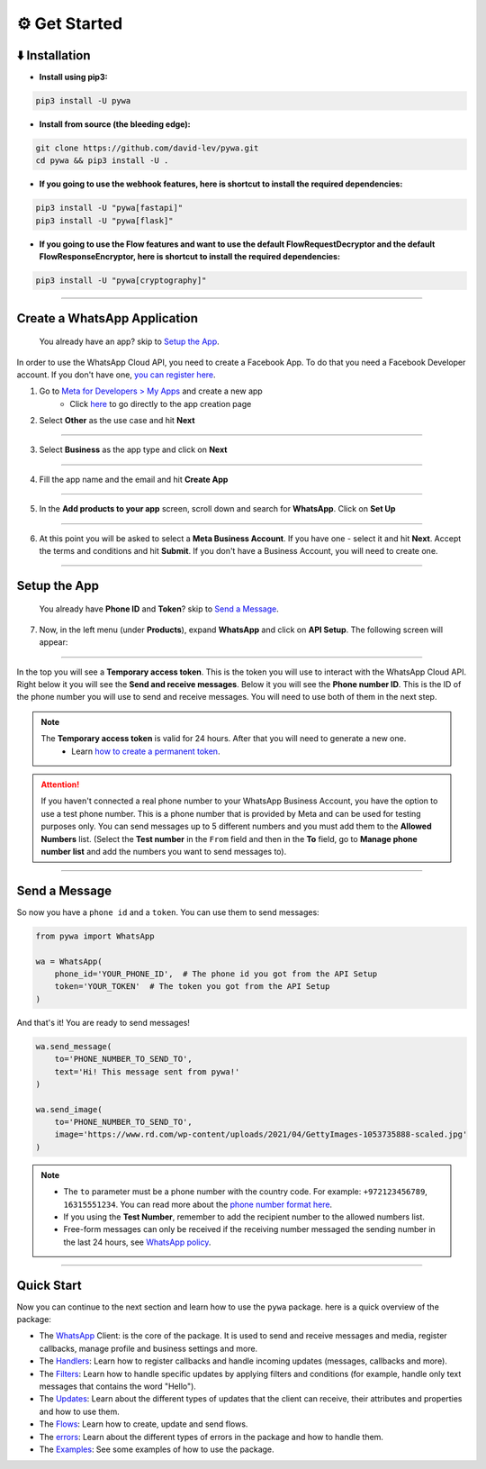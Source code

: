 ⚙️ Get Started
===============


⬇️ Installation
---------------

- **Install using pip3:**

.. code-block:: bash

    pip3 install -U pywa

- **Install from source (the bleeding edge):**

.. code-block:: bash

    git clone https://github.com/david-lev/pywa.git
    cd pywa && pip3 install -U .

- **If you going to use the webhook features, here is shortcut to install the required dependencies:**

.. code-block:: bash

    pip3 install -U "pywa[fastapi]"
    pip3 install -U "pywa[flask]"

- **If you going to use the Flow features and want to use the default FlowRequestDecryptor and the default FlowResponseEncryptor, here is shortcut to install the required dependencies:**

.. code-block:: bash

    pip3 install -U "pywa[cryptography]"


================================


Create a WhatsApp Application
-----------------------------

    You already have an app? skip to `Setup the App <#id1>`_.

In order to use the WhatsApp Cloud API, you need to create a Facebook App.
To do that you need a Facebook Developer account. If you don't have one, `you can register here <https://developers.facebook.com/>`_.

1. Go to `Meta for Developers > My Apps <https://developers.facebook.com/apps/>`_ and create a new app
    - Click `here <https://developers.facebook.com/apps/creation/>`_ to go directly to the app creation page

2. Select **Other** as the use case and hit **Next**

.. toggle::

    .. image:: ../../_static/guides/create-new-app.webp
       :width: 600
       :alt: Create a new app
       :align: center

--------------------

3. Select **Business** as the app type and click on **Next**

.. toggle::

    .. image:: ../../_static/guides/select-app-type.webp
        :width: 600
        :alt: Select app type
        :align: center

--------------------

4. Fill the app name and the email and hit **Create App**

.. toggle::

    .. image:: ../../_static/guides/fill-app-details.webp
        :width: 600
        :alt: Fill the app details
        :align: center

--------------------

5. In the **Add products to your app** screen, scroll down and search for **WhatsApp**. Click on **Set Up**

.. toggle::

    .. image:: ../../_static/guides/setup-whatsapp-product.webp
        :width: 600
        :alt: Setup WhatsApp product
        :align: center

--------------------

6. At this point you will be asked to select a **Meta Business Account**. If you have one - select it and hit **Next**. Accept the terms and conditions and hit **Submit**. If you don't have a Business Account, you will need to create one.

.. toggle::

    .. image:: ../../_static/guides/select-meta-business-account.webp
        :width: 600
        :alt: select meta business
        :align: center

--------------------

Setup the App
-------------


    You already have **Phone ID** and **Token**? skip to `Send a Message <#id2>`_.


7. Now, in the left menu (under **Products**), expand **WhatsApp** and click on **API Setup**. The following screen will appear:

.. toggle::

    .. image:: ../../_static/guides/api-setup.webp
        :width: 600
        :alt: api setup
        :align: center

--------------------

In the top you will see a **Temporary access token**. This is the token you will use to interact with the WhatsApp Cloud API.
Right below it you will see the **Send and receive messages**. Below it you will see the **Phone number ID**. This is the ID
of the phone number you will use to send and receive messages. You will need to use both of them in the next step.

.. note::

    The **Temporary access token** is valid for 24 hours. After that you will need to generate a new one.
        - Learn `how to create a permanent token <https://developers.facebook.com/docs/whatsapp/business-management-api/get-started>`_.


.. attention::

    If you haven't connected a real phone number to your WhatsApp Business Account, you have the option to use a test phone number.
    This is a phone number that is provided by Meta and can be used for testing purposes only. You can send messages
    up to 5 different numbers and you must add them to the **Allowed Numbers** list. (Select the **Test number** in the ``From`` field
    and then in the **To** field, go to **Manage phone number list** and add the numbers you want to send messages to).

    .. toggle::

        .. image:: ../../_static/guides/verify-phone-number-for-testing.webp
            :width: 600
            :alt: test number
            :align: center

--------------------

Send a Message
--------------


So now you have a ``phone id`` and a ``token``. You can use them to send messages:

.. code-block:: python

    from pywa import WhatsApp

    wa = WhatsApp(
        phone_id='YOUR_PHONE_ID',  # The phone id you got from the API Setup
        token='YOUR_TOKEN'  # The token you got from the API Setup
    )

And that's it! You are ready to send messages!

.. code-block:: python

    wa.send_message(
        to='PHONE_NUMBER_TO_SEND_TO',
        text='Hi! This message sent from pywa!'
    )

    wa.send_image(
        to='PHONE_NUMBER_TO_SEND_TO',
        image='https://www.rd.com/wp-content/uploads/2021/04/GettyImages-1053735888-scaled.jpg'
    )



.. note::

    - The ``to`` parameter must be a phone number with the country code. For example: ``+972123456789``, ``16315551234``. You can read more about the `phone number format here <https://developers.facebook.com/docs/whatsapp/cloud-api/guides/send-messages#phone-number-formats>`_.
    - If you using the **Test Number**, remember to add the recipient number to the allowed numbers list.
    - Free-form messages can only be received if the receiving number messaged the sending number in the last 24 hours, see `WhatsApp policy <https://business.whatsapp.com/policy>`_.

--------------------

Quick Start
-----------

Now you can continue to the next section and learn how to use the ``pywa`` package. here is a quick overview of the package:

- The `WhatsApp <client/overview.html>`_ Client: is the core of the package. It is used to send and receive messages and media, register callbacks, manage profile and business settings and more.

- The `Handlers <handlers/overview.html>`_: Learn how to register callbacks and handle incoming updates (messages, callbacks and more).

- The `Filters <filters/overview.html>`_: Learn how to handle specific updates by applying filters and conditions (for example, handle only text messages that contains the word "Hello").

- The `Updates <updates/overview.html>`_: Learn about the different types of updates that the client can receive, their attributes and properties and how to use them.

- The `Flows <flows/overview.html>`_: Learn how to create, update and send flows.

- The `errors <errors/overview.html>`_: Learn about the different types of errors in the package and how to handle them.

- The `Examples <examples/overview.html>`_: See some examples of how to use the package.
